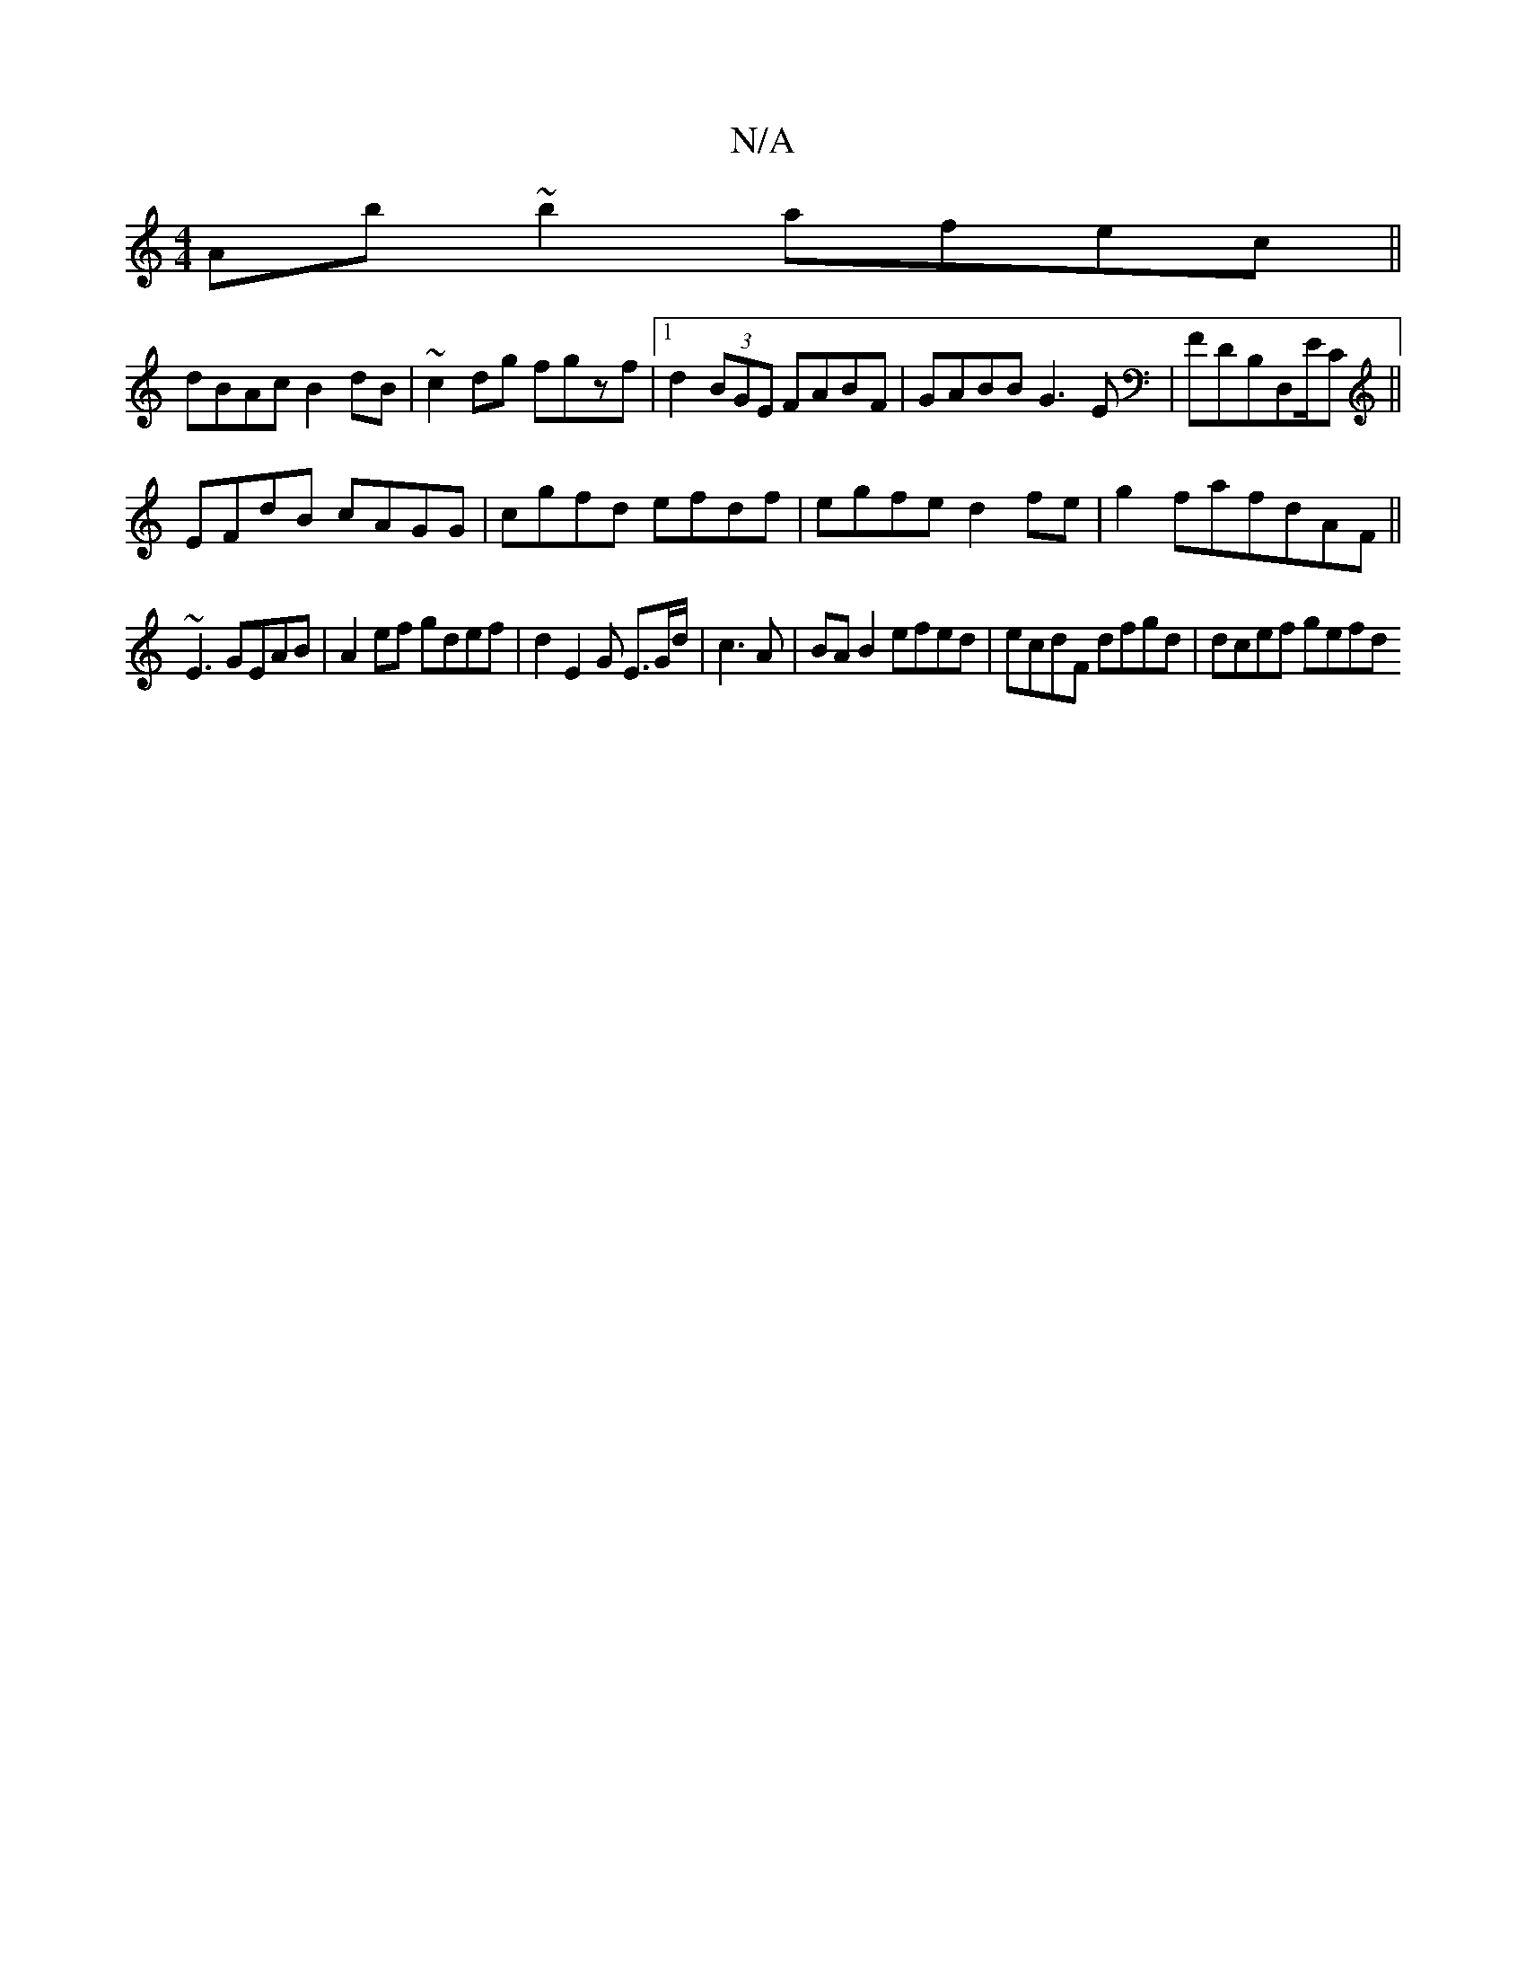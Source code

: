 X:1
T:N/A
M:4/4
R:N/A
K:Cmajor
Ab~b2 afec||
dBAc B2dB|~c2dg fgzf|1 d2 (3BGE FABF|GABB G3E|FDB,D,E/C ||
EFdB cAGG|cgfd efdf|egfe d2fe|g2fa-fdAF||
~E3 GEAB | A2 ef gdef | d2 E2 G E3/2/G/d/2| c3 A | BA B2 efed | ecdF dfgd | dcef gefd 